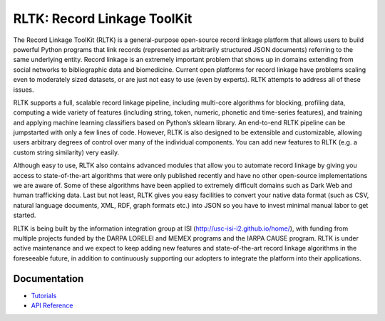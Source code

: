 RLTK: Record Linkage ToolKit
============================

.. begin-intro
.. image:: https://img.shields.io/badge/license-MIT-blue.svg
    :target: https://raw.githubusercontent.com/usc-isi-i2/rltk/master/LICENSE
    :alt: License

.. image:: https://api.travis-ci.org/usc-isi-i2/rltk.svg?branch=master
    :target: https://travis-ci.org/usc-isi-i2/rltk
    :alt: Travis

.. image:: https://readthedocs.org/projects/rltk/badge/?version=latest
    :target: http://rltk.readthedocs.io/en/latest
    :alt: Documents

The Record Linkage ToolKit (RLTK) is a general-purpose open-source record linkage platform that allows users to build powerful Python programs that link records (represented as arbitrarily structured JSON documents) referring to the same underlying entity. Record linkage is an extremely important problem that shows up in domains extending from social networks to bibliographic data and biomedicine. Current open platforms for record linkage have problems scaling even to moderately sized datasets, or are just not easy to use (even by experts). RLTK attempts to address all of these issues.

RLTK supports a full, scalable record linkage pipeline, including multi-core algorithms for blocking, profiling data, computing a wide variety of features (including string, token, numeric, phonetic and time-series features), and training and applying machine learning classifiers based on Python’s sklearn library. An end-to-end RLTK pipeline can be jumpstarted with only a few lines of code. However, RLTK is also designed to be extensible and customizable, allowing users arbitrary degrees of control over many of the individual components. You can add new features to RLTK (e.g. a custom string similarity) very easily.

Although easy to use, RLTK also contains advanced modules that allow you to automate record linkage by giving you access to state-of-the-art algorithms that were only published recently and have no other open-source implementations we are aware of. Some of these algorithms have been applied to extremely difficult domains such as Dark Web and human trafficking data. Last but not least, RLTK gives you easy facilities to convert your native data format (such as CSV, natural language documents, XML, RDF, graph formats etc.) into JSON so you have to invest minimal manual labor to get started.

RLTK is being built by the information integration group at ISI (http://usc-isi-i2.github.io/home/), with funding from multiple projects funded by the DARPA LORELEI and MEMEX programs and the IARPA CAUSE program.
RLTK is under active maintenance and we expect to keep adding new features and state-of-the-art record linkage algorithms in the foreseeable future, in addition to continuously supporting our adopters to integrate the platform into their applications.

.. end-intro

Documentation
-------------

* `Tutorials <http://rltk.readthedocs.io>`_
* `API Reference <http://rltk.readthedocs.io/en/latest/modules.html>`_
